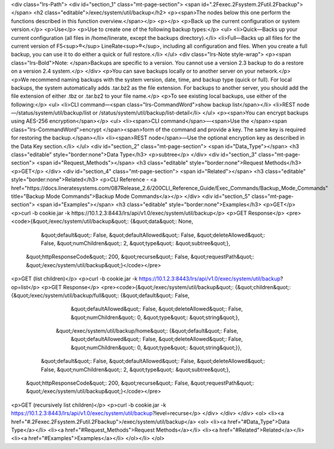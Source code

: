 <div class="lrs-Path">
<div id="section_1" class="mt-page-section">
<span id=".2Fexec.2Fsystem.2Futil.2Fbackup"></span>
<h2 class="editable">/exec/system/util/backup</h2>
<p><span>The nodes below this one perform the functions described in this function overview.</span></p>
<p></p>
<p>Back up the current configuration or system version.</p>
<p>Use</p>
<p>Use to create one of the following backup types:</p>
<ul>
<li>Quick—Backs up your current configuration (all files in /home/linerate, except the backups directory).</li>
<li>Full—Backs up all files for the current version of F5<sup>®</sup> LineRate<sup>®</sup>, including all configuration and files. When you create a full backup, you can use it to do either a quick or full restore.</li>
</ul>
<div class="lrs-Note style-wrap">
<p><span class="lrs-Bold">Note: </span>Backups are specific to a version. You cannot use a version 2.3 backup to do a restore on a version 2.4 system.</p>
</div>
<p>You can save backups locally or to another server on your network.</p>
<p>We recommend naming backups with the system version, date, time, and backup type (quick or full). For local backups, the system automatically adds .tar.bz2 as the file extension. For backups to another server, you should add the file extension of either .tbz or .tar.bz2 to your file name.</p>
<p>To see existing local backups, use either of the following:</p>
<ul>
<li>CLI command—<span class="lrs-CommandWord">show backup list</span></li>
<li>REST node—/status/system/util/backup/list or /status/system/util/backup/list-detail</li>
</ul>
<p><span>You can encrypt backups using AES-256 encryption</span></p>
<ul>
<li><span>CLI command</span>—<span>Use the </span><span class="lrs-CommandWord">encrypt </span><span>form of the command and provide a key. The same key is required for restoring the backup.</span></li>
<li><span>REST node</span>—​Use the optional encryption key as described in the Data Key section.</li>
</ul>
<div id="section_2" class="mt-page-section">
<span id="Data_Type"></span>
<h3 class="editable" style="border:none">Data Type</h3>
<p>subtree</p>
</div>
<div id="section_3" class="mt-page-section">
<span id="Request_Methods"></span>
<h3 class="editable" style="border:none">Request Methods</h3>
<p>GET</p>
</div>
<div id="section_4" class="mt-page-section">
<span id="Related"></span>
<h3 class="editable" style="border:none">Related</h3>
<p>CLI Reference - <a href="https://docs.lineratesystems.com/087Release_2.6/200CLI_Reference_Guide/Exec_Commands/Backup_Mode_Commands" title="Backup Mode Commands">Backup Mode Commands</a></p>
</div>
<div id="section_5" class="mt-page-section">
<span id="Examples"></span>
<h3 class="editable" style="border:none">Examples</h3>
<p>GET</p>
<p>curl -b cookie.jar -k https://10.1.2.3:8443/lrs/api/v1.0/exec/system/util/backup</p>
<p>GET Response</p>
<pre><code>{&quot;/exec/system/util/backup&quot;: {&quot;data&quot;: None,
                               &quot;default&quot;: False,
                               &quot;defaultAllowed&quot;: False,
                               &quot;deleteAllowed&quot;: False,
                               &quot;numChildren&quot;: 2,
                               &quot;type&quot;: &quot;subtree&quot;},
 &quot;httpResponseCode&quot;: 200,
 &quot;recurse&quot;: False,
 &quot;requestPath&quot;: &quot;/exec/system/util/backup&quot;}</code></pre>
<p>GET (list children)</p>
<p>curl -b cookie.jar -k https://10.1.2.3:8443/lrs/api/v1.0/exec/system/util/backup?op=list</p>
<p>GET Response</p>
<pre><code>{&quot;/exec/system/util/backup&quot;: {&quot;children&quot;: {&quot;/exec/system/util/backup/full&quot;: {&quot;default&quot;: False,
                                                                                &quot;defaultAllowed&quot;: False,
                                                                                &quot;deleteAllowed&quot;: False,
                                                                                &quot;numChildren&quot;: 0,
                                                                                &quot;type&quot;: &quot;string&quot;},
                                             &quot;/exec/system/util/backup/home&quot;: {&quot;default&quot;: False,
                                                                                &quot;defaultAllowed&quot;: False,
                                                                                &quot;deleteAllowed&quot;: False,
                                                                                &quot;numChildren&quot;: 0,
                                                                                &quot;type&quot;: &quot;string&quot;}},
                               &quot;default&quot;: False,
                               &quot;defaultAllowed&quot;: False,
                               &quot;deleteAllowed&quot;: False,
                               &quot;numChildren&quot;: 2,
                               &quot;type&quot;: &quot;subtree&quot;},
 &quot;httpResponseCode&quot;: 200,
 &quot;recurse&quot;: False,
 &quot;requestPath&quot;: &quot;/exec/system/util/backup&quot;}</code></pre>
<p>GET (recursively list children)</p>
<p>curl -b cookie.jar -k https://10.1.2.3:8443/lrs/api/v1.0/exec/system/util/backup?level=recurse</p>
</div>
</div>
</div>
<ol>
<li><a href="#.2Fexec.2Fsystem.2Futil.2Fbackup">/exec/system/util/backup</a>
<ol>
<li><a href="#Data_Type">Data Type</a></li>
<li><a href="#Request_Methods">Request Methods</a></li>
<li><a href="#Related">Related</a></li>
<li><a href="#Examples">Examples</a></li>
</ol></li>
</ol>
